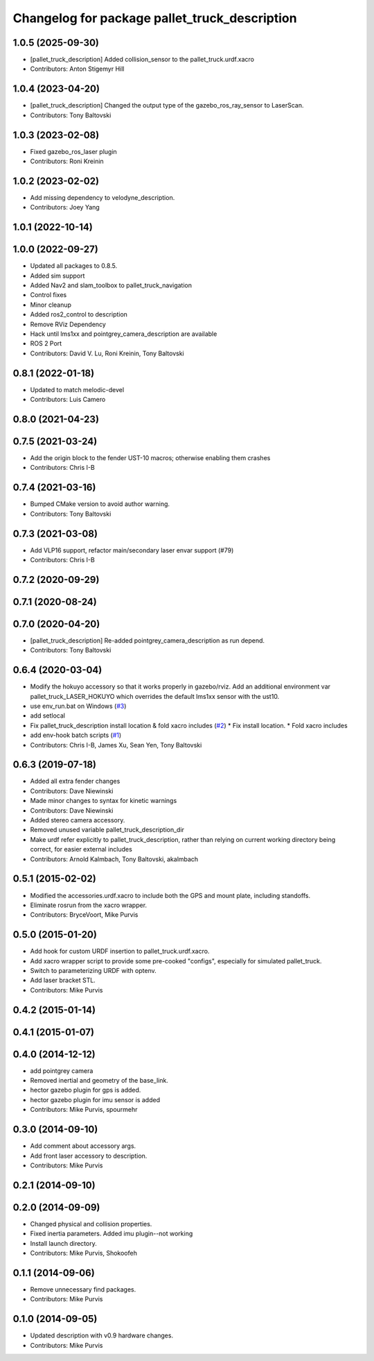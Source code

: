 ^^^^^^^^^^^^^^^^^^^^^^^^^^^^^^^^^^^^^^^^
Changelog for package pallet_truck_description
^^^^^^^^^^^^^^^^^^^^^^^^^^^^^^^^^^^^^^^^

1.0.5 (2025-09-30)
------------------
* [pallet_truck_description] Added collision_sensor to the pallet_truck.urdf.xacro
* Contributors: Anton Stigemyr Hill

1.0.4 (2023-04-20)
------------------
* [pallet_truck_description] Changed the output type of the gazebo_ros_ray_sensor to LaserScan.
* Contributors: Tony Baltovski

1.0.3 (2023-02-08)
------------------
* Fixed gazebo_ros_laser plugin
* Contributors: Roni Kreinin

1.0.2 (2023-02-02)
------------------
* Add missing dependency to velodyne_description.
* Contributors: Joey Yang

1.0.1 (2022-10-14)
------------------

1.0.0 (2022-09-27)
------------------
* Updated all packages to 0.8.5.
* Added sim support
* Added Nav2 and slam_toolbox to pallet_truck_navigation
* Control fixes
* Minor cleanup
* Added ros2_control to description
* Remove RViz Dependency
* Hack until lms1xx and pointgrey_camera_description are available
* ROS 2 Port
* Contributors: David V. Lu, Roni Kreinin, Tony Baltovski

0.8.1 (2022-01-18)
------------------
* Updated to match melodic-devel
* Contributors: Luis Camero

0.8.0 (2021-04-23)
------------------

0.7.5 (2021-03-24)
------------------
* Add the origin block to the fender UST-10 macros; otherwise enabling them crashes
* Contributors: Chris I-B

0.7.4 (2021-03-16)
------------------
* Bumped CMake version to avoid author warning.
* Contributors: Tony Baltovski

0.7.3 (2021-03-08)
------------------
*  Add VLP16 support, refactor main/secondary laser envar support (#79)
* Contributors: Chris I-B

0.7.2 (2020-09-29)
------------------

0.7.1 (2020-08-24)
------------------

0.7.0 (2020-04-20)
------------------
* [pallet_truck_description] Re-added pointgrey_camera_description as run depend.
* Contributors: Tony Baltovski

0.6.4 (2020-03-04)
------------------
* Modify the hokuyo accessory so that it works properly in gazebo/rviz.  Add an additional environment var pallet_truck_LASER_HOKUYO which overrides the default lms1xx sensor with the ust10.
* use env_run.bat on Windows (`#3 <https://github.com/pallet_truck/pallet_truck/issues/3>`_)
* add setlocal
* Fix pallet_truck_description install location & fold xacro includes (`#2 <https://github.com/pallet_truck/pallet_truck/issues/2>`_)
  * Fix install location.
  * Fold xacro includes
* add env-hook batch scripts (`#1 <https://github.com/pallet_truck/pallet_truck/issues/1>`_)
* Contributors: Chris I-B, James Xu, Sean Yen, Tony Baltovski

0.6.3 (2019-07-18)
------------------
* Added all extra fender changes
* Contributors: Dave Niewinski

* Made minor changes to syntax for kinetic warnings
* Contributors: Dave Niewinski

* Added stereo camera accessory.
* Removed unused variable pallet_truck_description_dir
* Make urdf refer explicitly to pallet_truck_description, rather than relying on current working directory being correct, for easier external includes
* Contributors: Arnold Kalmbach, Tony Baltovski, akalmbach

0.5.1 (2015-02-02)
------------------
* Modified the accessories.urdf.xacro to include both the GPS and mount plate, including standoffs.
* Eliminate rosrun from the xacro wrapper.
* Contributors: BryceVoort, Mike Purvis

0.5.0 (2015-01-20)
------------------
* Add hook for custom URDF insertion to pallet_truck.urdf.xacro.
* Add xacro wrapper script to provide some pre-cooked "configs", especially for simulated pallet_truck.
* Switch to parameterizing URDF with optenv.
* Add laser bracket STL.
* Contributors: Mike Purvis

0.4.2 (2015-01-14)
------------------

0.4.1 (2015-01-07)
------------------

0.4.0 (2014-12-12)
------------------
* add pointgrey camera
* Removed inertial and geometry of the base_link.
* hector gazebo plugin for gps is added.
* hector gazebo plugin for imu sensor is added
* Contributors: Mike Purvis, spourmehr

0.3.0 (2014-09-10)
------------------
* Add comment about accessory args.
* Add front laser accessory to description.
* Contributors: Mike Purvis

0.2.1 (2014-09-10)
------------------

0.2.0 (2014-09-09)
------------------
* Changed physical and collision properties.
* Fixed inertia parameters. Added imu plugin--not working
* Install launch directory.
* Contributors: Mike Purvis, Shokoofeh

0.1.1 (2014-09-06)
------------------
* Remove unnecessary find packages.
* Contributors: Mike Purvis

0.1.0 (2014-09-05)
------------------
* Updated description with v0.9 hardware changes.
* Contributors: Mike Purvis
